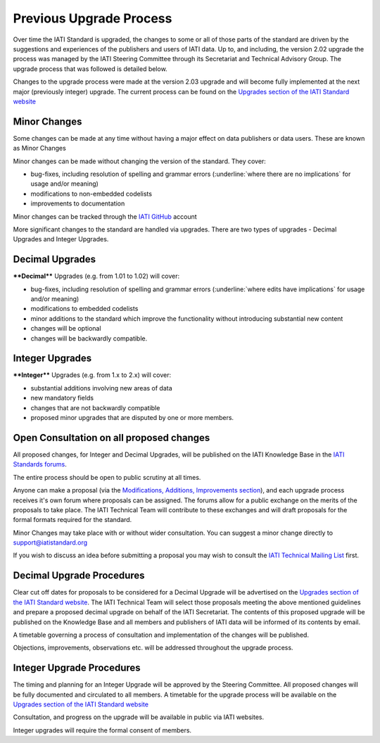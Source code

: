 Previous Upgrade Process
========

Over time the IATI Standard is upgraded, the changes to some or all of those parts of the standard are driven by the suggestions and experiences of the publishers and users of IATI data. Up to, and including, the version 2.02 upgrade the process was managed by the IATI Steering Committee through its Secretariat and Technical Advisory Group.
The upgrade process that was followed is detailed below.

Changes to the upgrade process were made at the version 2.03 upgrade and will become fully implemented at the next major (previously integer) upgrade. The current process can be found on the `Upgrades section of the IATI Standard website <http://iatistandard.org/upgrades>`__ 

Minor Changes
~~~~~~~~~~~~~

Some changes can be made at any time without having a major effect on
data publishers or data users. These are known as Minor Changes

Minor changes can be made without changing the version of the standard.
They cover:

-  bug-fixes, including resolution of spelling and grammar errors (:underline:`where there are no implications` for usage and/or meaning)

-  modifications to non-embedded codelists

-  improvements to documentation

Minor changes can be tracked through the `IATI GitHub <https://github.com/IATI>`__ account


More significant changes to the standard are handled via upgrades.
There are two types of upgrades - Decimal Upgrades and Integer Upgrades.

Decimal Upgrades
~~~~~~~~~~~~~~~~

****Decimal**** Upgrades (e.g. from 1.01 to 1.02) will cover:

-  bug-fixes, including resolution of spelling and grammar errors (:underline:`where edits have implications` for usage and/or meaning)

-  modifications to embedded codelists

-  minor additions to the standard which improve the functionality
   without introducing substantial new content

-  changes will be optional

-  changes will be backwardly compatible.

Integer Upgrades
~~~~~~~~~~~~~~~~

****Integer**** Upgrades (e.g. from 1.x to 2.x) will cover:

-  substantial additions involving new areas of data

-  new mandatory fields

-  changes that are not backwardly compatible

-  proposed minor upgrades that are disputed by one or more members.


Open Consultation on all proposed changes
~~~~~~~~~~~~~~~~~~~~~~~~~~~~~~~~~~~~~~~~~

All proposed changes, for Integer and Decimal Upgrades, will be published on the
IATI Knowledge Base in the `IATI Standards forums <http://support.iatistandard.org/categories/20001338-The-IATI-Standards>`_.

The entire process should be open to public scrutiny at all times.

Anyone can make a proposal (via the `Modifications, Additions, Improvements section <http://support.iatistandard.org/forums/20020808-modifications-additions-improvements>`_), and each upgrade process receives it's own forum where proposals can be assigned. The forums allow for a public exchange on the merits of the proposals to take place. The IATI Technical Team will
contribute to these exchanges and will draft proposals for the formal formats required for the standard.

Minor Changes may take place with or without wider consultation. You can
suggest a minor change directly to support@iatistandard.org

If you wish to discuss an idea before submitting a proposal you may wish to consult the `IATI Technical Mailing List <http://wiki.iatistandard.org/community/mailing_list>`_ first.


Decimal Upgrade Procedures
~~~~~~~~~~~~~~~~~~~~~~~~~~

Clear cut off dates for proposals to be considered for a Decimal Upgrade
will be advertised on the `Upgrades section of the IATI Standard website <http://iatistandard.org/upgrades>`__.
The IATI Technical Team will select those proposals meeting
the above mentioned guidelines and prepare a proposed decimal upgrade on behalf of the IATI Secretariat.
The contents of this proposed upgrade will be published on the Knowledge
Base and all members and publishers of IATI data will be informed of
its contents by email.

A timetable governing a process of consultation and implementation of
the changes will be published.

Objections, improvements, observations etc. will be addressed throughout
the upgrade process.

Integer Upgrade Procedures
~~~~~~~~~~~~~~~~~~~~~~~~~~

The timing and planning for an Integer Upgrade will be approved by the
Steering Committee. All proposed changes will be fully documented and
circulated to all members. A timetable for the upgrade process will
be available on the `Upgrades section of the IATI Standard website <http://iatistandard.org/upgrades>`__

Consultation, and progress on the upgrade will be available in public via
IATI websites.

Integer upgrades will require the formal consent of members.
